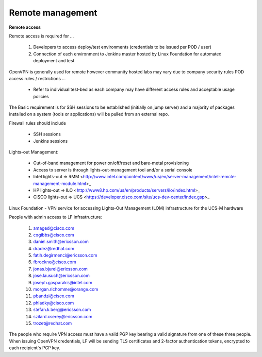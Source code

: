 Remote management
------------------

**Remote access**

Remote access is required for …

  1. Developers to access deploy/test environments (credentials to be issued per POD / user)
  2. Connection of each environment to Jenkins master hosted by Linux Foundation for automated deployment and test

OpenVPN is generally used for remote however community hosted labs may vary due to company security rules
POD access rules / restrictions …

  - Refer to individual test-bed as each company may have different access rules and acceptable usage policies

The Basic requirement is for SSH sessions to be established (initially on jump server)
and a majority of packages installed on a system (tools or applications) will be pulled from an external repo.

Firewall rules should include

  - SSH sessions
  - Jenkins sessions

Lights-out Management:

  - Out-of-band management for power on/off/reset and bare-metal provisioning
  - Access to server is through lights-out-management tool and/or a serial console
  - Intel lights-out ⇒ RMM <http://www.intel.com/content/www/us/en/server-management/intel-remote-management-module.html>_
  - HP lights-out ⇒ ILO <http://www8.hp.com/us/en/products/servers/ilo/index.html>_
  - CISCO lights-out ⇒ UCS <https://developer.cisco.com/site/ucs-dev-center/index.gsp>_

Linux Foundation - VPN service for accessing Lights-Out
Management (LOM) infrastructure for the UCS-M hardware

People with admin access to LF infrastructure:

  1. amaged@cisco.com
  2. cogibbs@cisco.com
  3. daniel.smith@ericsson.com
  4. dradez@redhat.com
  5. fatih.degirmenci@ericsson.com
  6. fbrockne@cisco.com
  7. jonas.bjurel@ericsson.com
  8. jose.lausuch@ericsson.com
  9. joseph.gasparakis@intel.com
  10. morgan.richomme@orange.com
  11. pbandzi@cisco.com
  12. phladky@cisco.com
  13. stefan.k.berg@ericsson.com
  14. szilard.cserey@ericsson.com
  15. trozet@redhat.com

The people who require VPN access must have a valid
PGP key bearing a valid signature from one of these
three people. When issuing OpenVPN credentials, LF
will be sending TLS certificates and 2-factor
authentication tokens, encrypted to each recipient's PGP key.


